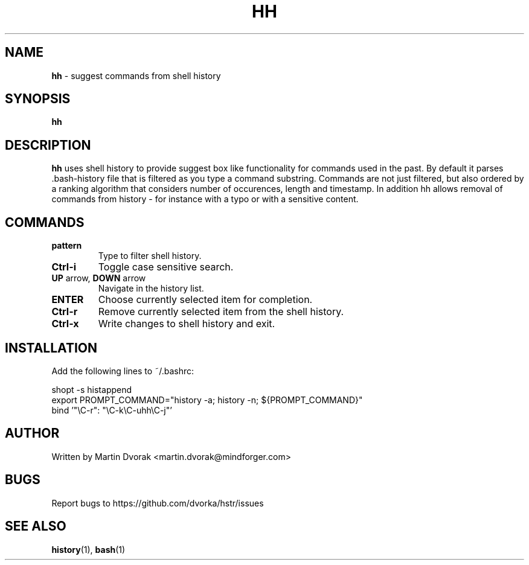 .TH HH 1
.SH NAME
\fBhh\fR \- suggest commands from shell history
.SH SYNOPSIS
.B hh
.SH DESCRIPTION
.B hh
uses shell history to provide suggest box like functionality
for commands used in the past. By default it parses .bash-history
file that is filtered as you type a command substring. Commands 
are not just filtered, but also ordered by a ranking algorithm
that considers number of occurences, length and timestamp. In addition
hh allows removal of commands from history - for instance with a typo or with a sensitive content.
.SH COMMANDS
.TP 
\fBpattern\fR
Type to filter shell history.
.TP 
\fBCtrl\-i\fR
Toggle case sensitive search.
.TP
\fBUP\fR arrow, \fBDOWN\fR arrow
Navigate in the history list.
.TP
\fBENTER\fR
Choose currently selected item for completion.
.TP 
\fBCtrl\-r\fR
Remove currently selected item from the shell history.
.TP
\fBCtrl\-x\fR
Write changes to shell history and exit.
.SH INSTALLATION
Add the following lines to ~/.bashrc:
.nf
.sp
shopt -s histappend
export PROMPT_COMMAND="history \-a; history \-n; ${PROMPT_COMMAND}"
bind '"\eC\-r": "\eC\-k\eC\-uhh\eC-j"'
.sp
.fi
.SH AUTHOR
Written by Martin Dvorak <martin.dvorak@mindforger.com>
.SH BUGS
Report bugs to https://github.com/dvorka/hstr/issues
.SH "SEE ALSO"
.BR history (1),
.BR bash (1)

